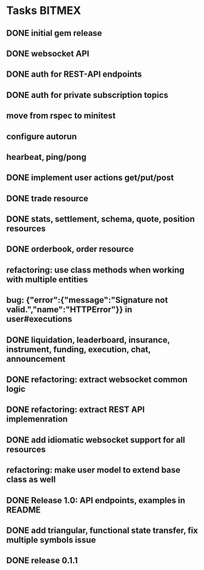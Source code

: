 * Tasks                                                              :BITMEX:
** DONE initial gem release
   SCHEDULED: <2019-01-03 Thu> CLOSED: <2019-01-03 Thu>
** DONE websocket API
   CLOSED: [2019-01-14] SCHEDULED: <2019-01-14 Fri>
** DONE auth for REST-API endpoints
   CLOSED: [2019-01-16 Wed] SCHEDULED: <2019-01-15 Tue> DEADLINE: <2019-01-16 Wed>
** DONE auth for private subscription topics
   CLOSED: [2019-02-01 Fri] SCHEDULED: <2019-02-01 Fri>
** move from rspec to minitest
** configure autorun
** hearbeat, ping/pong
** DONE implement user actions get/put/post
   CLOSED: [2019-01-22 Tue] SCHEDULED: <2019-01-17 Thu>
** DONE trade resource
   CLOSED: [2019-01-23] SCHEDULED: [2019-01-23 Wed]
** DONE stats, settlement, schema, quote, position resources
   CLOSED: [2019-01-28 Mon] SCHEDULED: <2019-01-28 Mon>
** DONE orderbook, order resource
   CLOSED: [2019-01-29 Tue] SCHEDULED: <2019-01-29 Tue>
** refactoring: use class methods when working with multiple entities
** bug: {"error":{"message":"Signature not valid.","name":"HTTPError"}} in user#executions
** DONE liquidation, leaderboard, insurance, instrument, funding, execution, chat, announcement
   CLOSED: [2019-01-30 Wed] SCHEDULED: <2019-01-30 Wed>
** DONE refactoring: extract websocket common logic
   CLOSED: [2019-01-31 Thu] SCHEDULED: <2019-01-31 Thu>
** DONE refactoring: extract REST API implemenration
   CLOSED: [2019-02-08 Fri] SCHEDULED: <2019-02-08 Fri>
** DONE add idiomatic websocket support for all resources
   CLOSED: [2019-02-10 Sun 16:57] SCHEDULED: <2019-02-10 Sun>
** refactoring: make user model to extend base class as well
** DONE Release 1.0: API endpoints, examples in README
   CLOSED: [2019-02-11 Mon] SCHEDULED: <2019-02-11 Mon>
** DONE add triangular, functional state transfer, fix multiple symbols issue
   CLOSED: [2019-02-13 Wed] SCHEDULED: <2019-02-13 Wed>
** DONE release 0.1.1
   CLOSED: [2019-03-06 Wed] SCHEDULED: <2019-03-06 Wed>
